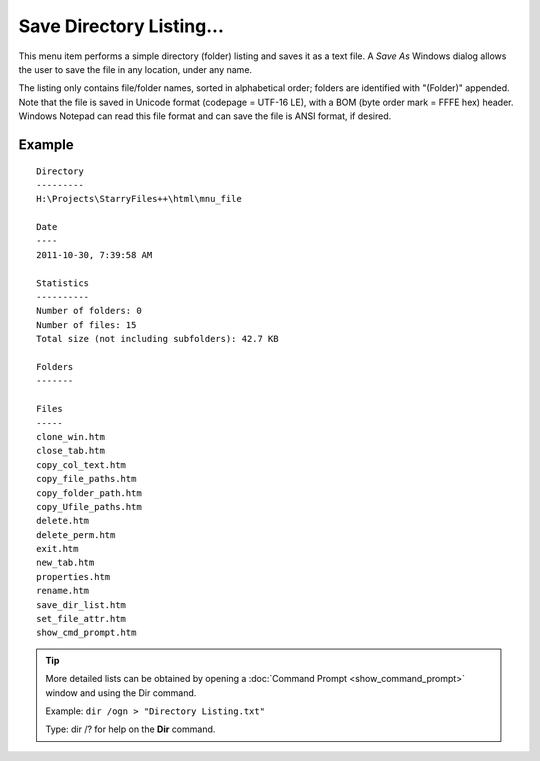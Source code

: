 Save Directory Listing...
-------------------------

This menu item performs a simple directory (folder) listing and saves it
as a text file. A *Save As* Windows dialog allows the user to save the
file in any location, under any name.

The listing only contains file/folder names, sorted in alphabetical
order; folders are identified with "(Folder)" appended. Note that the
file is saved in Unicode format (codepage = UTF-16 LE), with a BOM (byte
order mark = FFFE hex) header. Windows Notepad can read this file format
and can save the file is ANSI format, if desired.

Example
~~~~~~~

::

  Directory
  ---------
  H:\Projects\StarryFiles++\html\mnu_file

  Date
  ----
  2011-10-30, 7:39:58 AM

  Statistics
  ----------
  Number of folders: 0
  Number of files: 15
  Total size (not including subfolders): 42.7 KB

  Folders
  -------

  Files
  -----
  clone_win.htm
  close_tab.htm
  copy_col_text.htm
  copy_file_paths.htm
  copy_folder_path.htm
  copy_Ufile_paths.htm
  delete.htm
  delete_perm.htm
  exit.htm
  new_tab.htm
  properties.htm
  rename.htm
  save_dir_list.htm
  set_file_attr.htm
  show_cmd_prompt.htm

.. tip::

  More detailed lists can be obtained by opening a :doc:`Command Prompt
  <show_command_prompt>` window and using the Dir command.

  Example: ``dir /ogn > "Directory Listing.txt"``

  Type: dir /? for help on the **Dir** command.